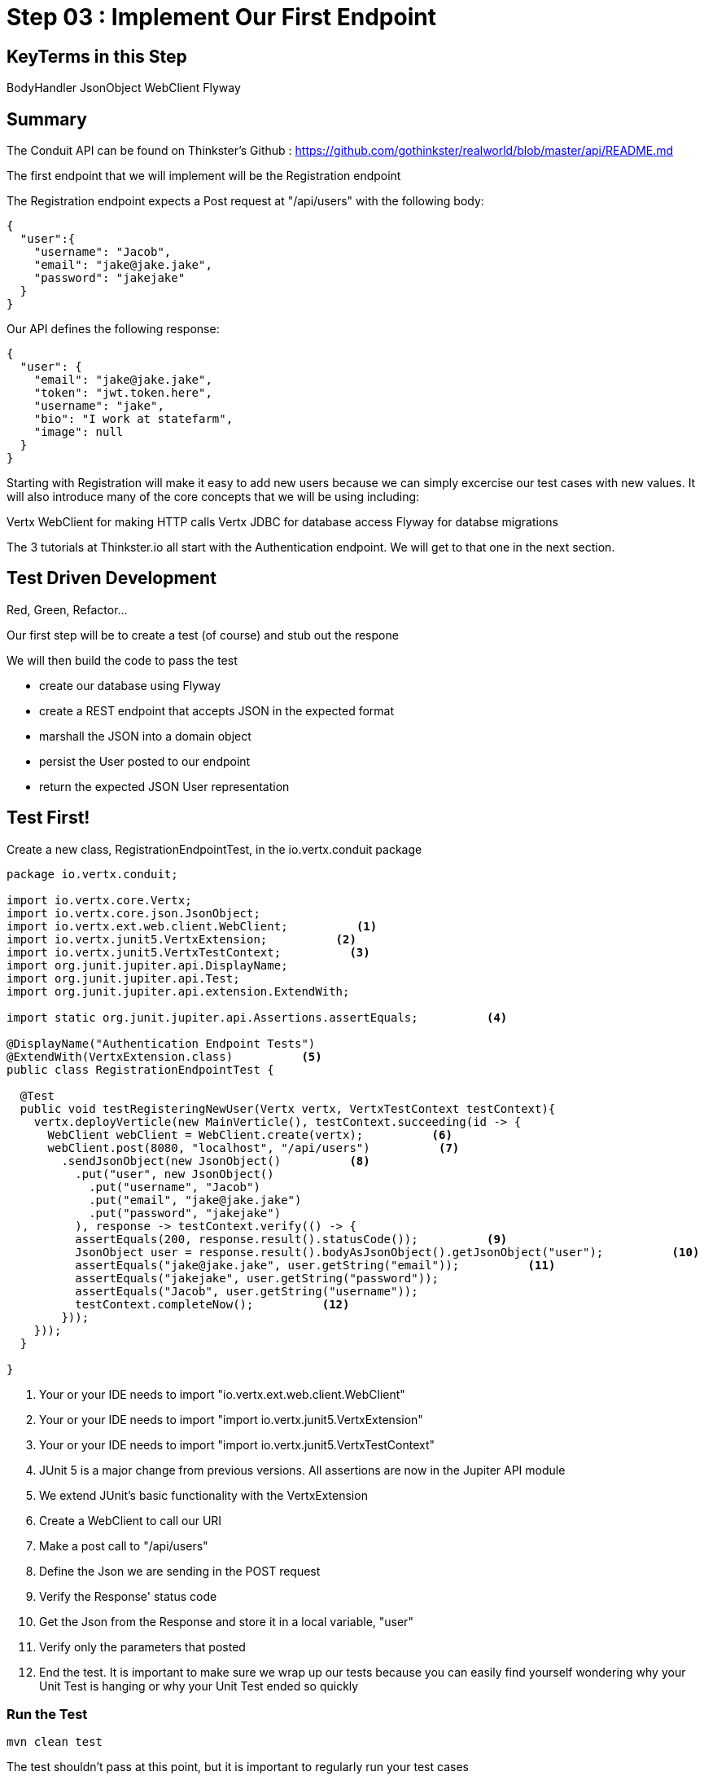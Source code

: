 = Step 03 : Implement Our First Endpoint
:source-highlighter: prettify
ifdef::env-github[]
:tip-caption: :bulb:
:note-caption: :information_source:
:important-caption: :heavy_exclamation_mark:
:caution-caption: :fire:
:warning-caption: :warning:
endif::[]

== KeyTerms in this Step

BodyHandler
JsonObject
WebClient
Flyway

== Summary

The Conduit API can be found on Thinkster's Github : https://github.com/gothinkster/realworld/blob/master/api/README.md

The first endpoint that we will implement will be the Registration endpoint 

The Registration endpoint expects a Post request at "/api/users" with the following body:

[code,json]
....

{
  "user":{
    "username": "Jacob",
    "email": "jake@jake.jake",
    "password": "jakejake"
  }
}

....

Our API defines the following response:

[code,json]
....

{
  "user": {
    "email": "jake@jake.jake",
    "token": "jwt.token.here",
    "username": "jake",
    "bio": "I work at statefarm",
    "image": null
  }
}

....

Starting with Registration will make it easy to add new users because we can simply excercise our test cases with new values.  It will also introduce many of the core concepts that we will be using including:

Vertx WebClient for making HTTP calls
Vertx JDBC for database access
Flyway for databse migrations

The 3 tutorials at Thinkster.io all start with the Authentication endpoint.  We will get to that one in the next section.

== Test Driven Development

Red, Green, Refactor...

Our first step will be to create a test (of course) and stub out the respone

We will then build the code to pass the test

* create our database using Flyway
* create a REST endpoint that accepts JSON in the expected format
* marshall the JSON into a domain object
* persist the User posted to our endpoint
* return the expected JSON User representation


== Test First!

Create a new class, RegistrationEndpointTest, in the io.vertx.conduit package

[source,java]
....

package io.vertx.conduit;

import io.vertx.core.Vertx;
import io.vertx.core.json.JsonObject;
import io.vertx.ext.web.client.WebClient;          <1>
import io.vertx.junit5.VertxExtension;          <2>
import io.vertx.junit5.VertxTestContext;          <3>
import org.junit.jupiter.api.DisplayName;
import org.junit.jupiter.api.Test;
import org.junit.jupiter.api.extension.ExtendWith;

import static org.junit.jupiter.api.Assertions.assertEquals;          <4>

@DisplayName("Authentication Endpoint Tests")
@ExtendWith(VertxExtension.class)          <5>
public class RegistrationEndpointTest {

  @Test
  public void testRegisteringNewUser(Vertx vertx, VertxTestContext testContext){
    vertx.deployVerticle(new MainVerticle(), testContext.succeeding(id -> {
      WebClient webClient = WebClient.create(vertx);          <6>
      webClient.post(8080, "localhost", "/api/users")          <7>
        .sendJsonObject(new JsonObject()          <8>
          .put("user", new JsonObject()
            .put("username", "Jacob")
            .put("email", "jake@jake.jake")
            .put("password", "jakejake")
          ), response -> testContext.verify(() -> {
          assertEquals(200, response.result().statusCode());          <9>
          JsonObject user = response.result().bodyAsJsonObject().getJsonObject("user");          <10>
          assertEquals("jake@jake.jake", user.getString("email"));          <11>
          assertEquals("jakejake", user.getString("password"));
          assertEquals("Jacob", user.getString("username"));
          testContext.completeNow();          <12>
        }));
    }));
  }

}

....


<1>  Your or your IDE needs to import "io.vertx.ext.web.client.WebClient"
<2>  Your or your IDE needs to import "import io.vertx.junit5.VertxExtension"
<3>  Your or your IDE needs to import "import io.vertx.junit5.VertxTestContext"
<4>  JUnit 5 is a major change from previous versions.  All assertions are now in the Jupiter API module
<5>  We extend JUnit's basic functionality with the VertxExtension
<6>  Create a WebClient to call our URI
<7>  Make a post call to "/api/users"
<8>  Define the Json we are sending in the POST request
<9>  Verify the Response' status code
<10> Get the Json from the Response and store it in a local variable, "user"
<11> Verify only the parameters that posted
<12> End the test.  It is important to make sure we wrap up our tests because you can easily find yourself wondering why your Unit Test is hanging or why your Unit Test ended so quickly

=== Run the Test

[code,shell]
....

mvn clean test

....

The test shouldn't pass at this point, but it is important to regularly run your test cases

[code,shell]
....

[INFO] Tests run: 1, Failures: 0, Errors: 0, Skipped: 0, Time elapsed: 0.016 s - in io.vertx.conduit.MainVerticleTest
[INFO]
[INFO] Results:
[INFO]
[ERROR] Errors:
[ERROR]   RegistrationEndpointTest.lambda$null$1:29->lambda$null$0:31 » Decode Failed to...
[INFO]
[ERROR] Tests run: 2, Failures: 0, Errors: 1, Skipped: 0
[INFO]
[INFO] ------------------------------------------------------------------------
[INFO] BUILD FAILURE
[INFO] ------------------------------------------------------------------------
[INFO] Total time: 4.657 s
[INFO] Finished at: 2018-10-11T14:59:22-04:00
[INFO] Final Memory: 22M/309M
[INFO] ------------------------------------------------------------------------

....

The test fails of course because we aren't serving anything at "/api/users" 

=== Pass the Test

==== Register the Endpoint

First things first we need to register, "/api/users" with our router.  We're going to do that by creating a new Router to handle all requests that begin with "/api"

[source,java]
....

package io.vertx.conduit;

import io.vertx.core.AbstractVerticle;
import io.vertx.core.Future;
import io.vertx.core.http.HttpServerResponse;
import io.vertx.ext.web.Router;
import io.vertx.ext.web.RoutingContext;
import io.vertx.ext.web.handler.BodyHandler;

public class MainVerticle extends AbstractVerticle {

  @Override
  public void start(Future<Void> startFuture) {

    Router baseRouter = Router.router(vertx);
    baseRouter.route("/").handler(this::indexHandler);

    Router apiRouter = Router.router(vertx);          <1>
    apiRouter.route("/*").handler(BodyHandler.create());          <2>
    apiRouter.post("/users/login").handler(this::registrationHandler);          <3>

    baseRouter.mountSubRouter("/api", apiRouter);          <4>

    vertx.createHttpServer()
        .requestHandler(req -> req.response().end("Hello, Conduit!"))
        .listen(8080);
    startFuture.complete();
  }

  private void indexHandler(RoutingContext routingContext) {
    HttpServerResponse response = routingContext.response();
    response
      .putHeader("Content-Type", "text/html")
      .end("Hello Conduit!");
  }

}

....

<1>  Create a new Router named, "apiRouter"
<2>  Create a BodyHandler for all of the endpoints.  Vert.x' BodyHandler enables us to manipulate request data
<3>  Register our endpoint, "/api/users"
<4>  Attach our apiRouter to the previously defined baseRouter

Your IDE is probably complaining at the moment because there isn't a "registrationHandler" method.  Let's fix that.

==== Attach a Handler to the Endpoint

We are going to quickly stub out a response to get a feel for what we are building.

[source,java]
....

package io.vertx.conduit;

import io.vertx.core.AbstractVerticle;
import io.vertx.core.Future;
import io.vertx.core.http.HttpServerResponse;
import io.vertx.core.json.JsonObject;
import io.vertx.ext.web.Router;
import io.vertx.ext.web.RoutingContext;
import io.vertx.ext.web.handler.BodyHandler;

public class MainVerticle extends AbstractVerticle {

  @Override
  public void start(Future<Void> startFuture) {

    Router baseRouter = Router.router(vertx);
    baseRouter.route("/").handler(this::indexHandler);

    Router apiRouter = Router.router(vertx);
    apiRouter.route("/*").handler(BodyHandler.create());
    apiRouter.post("/users").handler(this::registrationHandler);

    baseRouter.mountSubRouter("/api", apiRouter);

    vertx
      .createHttpServer()
      .requestHandler(baseRouter::accept)
      .listen(8080, result -> {
        if (result.succeeded()) {
          startFuture.complete();
        }else {
          startFuture.fail(result.cause());
        }
      });
  }

  private void registrationHandler(RoutingContext routingContext) {

    JsonObject user = routingContext.getBodyAsJson().getJsonObject("user");          <1>

    JsonObject returnValue = new JsonObject()          <2>
      .put("user", new JsonObject()
        .put("email", user.getString("email"))
        .put("password", user.getString("password"))
        .put("token", "")
        .put("username", user.getString("username"))
        .put("bio", "")
        .put("image", ""));
    routingContext.response()
      .setStatusCode(201)          <3>
      .putHeader("Content-Type", "application/json; charset=utf-8")          <4>
      .end(returnValue.encodePrettily());          <5>
  }

  private void indexHandler(RoutingContext routingContext) {
    HttpServerResponse response = routingContext.response();
    response
      .putHeader("Content-Type", "text/html")
      .end("Hello Conduit!");
  }

}

....

<1>  Unmarshall the Json from the request into a JsonObject
<2>  Create the Json for our response
<3>  Set the status code to "201" which is "Created"
<4>  Set the content type 
<6>  Return the Json

At this point our test will pass, but it isn't really doing anything.  We need to insert the user into the database.

== Lookuping the User

We have the endpoint, but it isn't doing anything at the moment.  In order to actually authenticate users we will need to look them up from a database.  To do that we will need to:
* create a database
* prepopulate the database with data
* connect and lookup our user, "jake@jake.jake"

=== Adding a Database

==== HyperSQL
HyperSQL, http://hsqldb.org, is a small relational database that can be accessed in-memory data store and on the file system.  It isn't recommended for production systems, but it is an excellent choice for development.

The database dependencies can be found in the pom.xml

[source,xml]
....
    <!-- Database Dependencies -->
    <dependency>
      <groupId>io.vertx</groupId> 
      <artifactId>vertx-jdbc-client</artifactId>
    </dependency>
    <dependency>
      <groupId>org.hsqldb</groupId>
      <artifactId>hsqldb</artifactId>
      <version>${hsqldb.version}</version>
    </dependency>
....

The first step is to add a Vert.x JDBCClient to the MainVerticle as a class variable:

[source,java]
....
  import io.vertx.ext.jdbc.JDBCClient;
  ...
public class MainVerticle extends AbstractVerticle {

  private JDBCClient jdbcClient;                                   <1>

  @Override
  public void start(Future<Void> future) {

    jdbcClient = JDBCClient.createShared(vertx, new JsonObject()   <2>
      .put("url", "jdbc:hsqldb:file:db/wiki")
      .put("driver_class", "org.hsqldb.jdbcDriver")
      .put("max_pool_size", 30));

    Router baseRouter = Router.router(vertx);
    ...
....
<1> Create a member variable
<2> Instantiate the JDBClient py passing in our vertx Object and configuration in the form of a JsonObject

==== AuthProvider

Add a JDBCAuth provider and instantiate it by passing in 

[source,java]
....
import io.vertx.ext.auth.jdbc.JDBCAuth;

public class MainVerticle extends AbstractVerticle {

  private JDBCAuth authProvider;

  private JDBCClient jdbcClient;

  @Override
  public void start(Future<Void> future) {

    jdbcClient = JDBCClient.createShared(vertx, new JsonObject()
      .put("url", "jdbc:hsqldb:file:db/wiki")
      .put("driver_class", "org.hsqldb.jdbcDriver")
      .put("max_pool_size", 30));

    authProvider = JDBCAuth.create(vertx, jdbcClient);
....

Instantiate it 
==== JsonObject

[source,java]
....
    JsonObject userLogin = new JsonObject()
      .put("user", new JsonObject()
          .put("email", "jake@jake.jake")
          .put("password", "jakejake")
      );

    JsonObject expectedReturn = new JsonObject()
      .put("user", new JsonObject()
        .put("email", "jake@jake.jake")
        .put("password", "jakejake")
        .put("token", "jwt.token.here")
        .put("username", "jake")
        .put("bio", "I work at statefarm")
        .put("image", ""));
....

==== Test Method
[source,java]
....
    vertx.deployVerticle(new MainVerticle(), testContext.succeeding(id -> {
      deploymentCheckpoint.flag();

      webClient.post(8080, "localhost", "/")
        .as(BodyCodec.string())
        .sendJsonObject(userLogin, resp -> {
          authenticationCheckpoint.flag();
          assertEquals(200, resp.result().statusCode());
          assertEquals(expectedReturn, resp.result().bodyAsJsonObject());
        });
    }));
....

=== Run the Test

[source,shell]
....
mvn clean test
...
[ERROR] Failures:
[ERROR]   AuthenticationEndpointTest.testSuccessfulAuthentication org.opentest4j.AssertionFailedError: expected: <{"user":{"email":"jake@jake.jake","password":"jakejake","token":"jwt.token.here","username":"jake","bio":"I work at statefarm","image":""}}> but was: <null>
[INFO]
[ERROR] Tests run: 2, Failures: 1, Errors: 0, Skipped: 0
[INFO]
[INFO] ------------------------------------------------------------------------
[INFO] BUILD FAILURE
[INFO] ------------------------------------------------------------------------
....

== Add the Route and Handler

[source,java]
....
    router.route("/api/users/login").handler(this::loginHandler);
....

== Create our Users domain model

[source,java]
....
package io.vertx.thinkster.conduit.domain;

public class User {

  private String email;

  private String token;

  private String username;

  private String bio;

  private String image;

  public User(String email, String token, String username, String bio, String image) {
    this.email = email;
    this.token = token;
    this.username = username;
    this.bio = bio;
    this.image = image;
  }

  @Override
  public String toString() {
    return "User{" +
      "email='" + email + '\'' +
      ", token='" + token + '\'' +
      ", username='" + username + '\'' +
      ", bio='" + bio + '\'' +
      ", image='" + image + '\'' +
      '}';
  }

  public User(String email) {
    this.email = email;
  }

  public String getEmail() {
    return email;
  }

  public void setEmail(String email) {
    this.email = email;
  }

  public String getToken() {
    return token;
  }

  public void setToken(String token) {
    this.token = token;
  }

  public String getUsername() {
    return username;
  }

  public void setUsername(String username) {
    this.username = username;
  }

  public String getBio() {
    return bio;
  }

  public void setBio(String bio) {
    this.bio = bio;
  }

  public String getImage() {
    return image;
  }

  public void setImage(String image) {
    this.image = image;
  }
}

....

== /api/users/login

Steps

* Create the Users object of our domain model
* Add a new route
* Attach a handler to the route
* Implement the handler
* Validate the required fields
* Extract the posted data
* Lookup the user (we will stub this out for now)
* Return the expected result


Add a new route: 

[code,java]
....
    router.route("/api/users/login").handler(this::loginHandler);
....

Implement loginHandler

[code,java]
....
    User user = new User();
    user.setUsername("vertx-user");
    user.setBio("Mock bio");
    user.setEmail("user@vertx.io");
    user.setToken("token");

    HttpServerResponse response = routingContext.response();
    response
      .putHeader("content-type", "text/html")
      .end(Json.encodePrettily(user));
....

./redeploy.sh

== Postman and Newman
update the variables with "localhost:8080/api"
pass the first Postman test Auth/login

== Handle the actual request values

Create a domain model to handle errors:

[code,java]
....
package io.vertx.thinkster.conduit.domain;

public class ConduitError {

  private Error error;

  public ConduitError() {

    this.error = new Error("Something went wrong");

  }

  public ConduitError(String body) {

    this.error = new Error(body);
  }

  public Error getError() {
    return error;
  }

  public void setError(Error error) {
    this.error = error;
  }

  private class Error {

    private String body;

    public Error(String body) {
      this.body = body;
    }

    public String getBody() {
      return body;
    }

    public void setBody(String body) {
      this.body = body;
    }

  }

}
....

